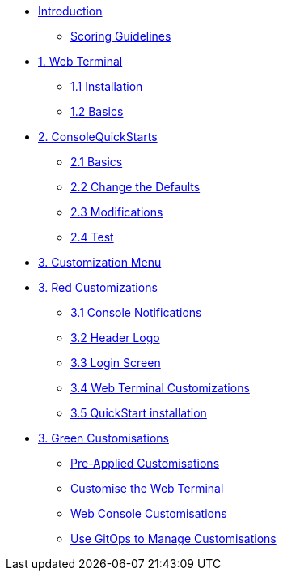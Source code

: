* xref:index.adoc[Introduction]
** xref:index.adoc#scoring[Scoring Guidelines]

* xref:01-web-terminal.adoc[1. Web Terminal]
** xref:01-web-terminal.adoc#install[1.1 Installation]
** xref:01-web-terminal.adoc#basics[1.2 Basics]

* xref:02-quickstarts.adoc[2. ConsoleQuickStarts]
** xref:02-quickstarts.adoc#quickstart_basics[2.1 Basics]
** xref:02-quickstarts.adoc#quickstart_advanced[2.2 Change the Defaults]
** xref:02-quickstarts.adoc#quickstart_modifications[2.3 Modifications]
** xref:02-quickstarts.adoc#quickstart_test[2.4 Test]

* xref:03-menu.adoc[3. Customization Menu]

* xref:03-red.adoc[3. Red Customizations]
** xref:03-red.adoc#notifications[3.1 Console Notifications]
** xref:03-red.adoc#header_logo[3.2 Header Logo]
** xref:03-red.adoc#login_screen[3.3 Login Screen]
** xref:03-red.adoc#custom_web_terminal[3.4 Web Terminal Customizations]
** xref:03-red.adoc#quickstart_install[3.5 QuickStart installation]

* xref:03-green.adoc[3. Green Customisations]
** xref:03-green.adoc#_pre_applied_customisations[Pre-Applied Customisations]
** xref:03-green.adoc#_customise_the_web_terminal[Customise the Web Terminal]
** xref:03-green.adoc#_customising_the_openshift_web_console[Web Console Customisations]
** xref:03-green.adoc#_using_gitops_to_manage_cluster_resources[Use GitOps to Manage Customisations]
